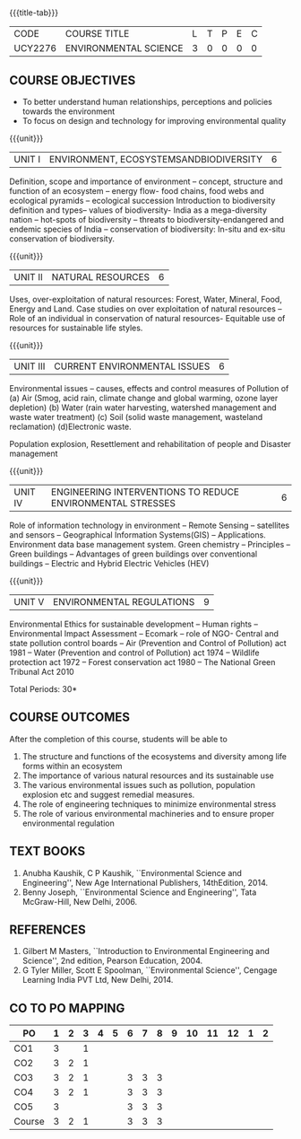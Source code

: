 * 
:properties:
:author: 
:date: 
:end:

#+startup: showall
{{{title-tab}}}
| CODE    | COURSE TITLE          | L | T | P | E | C |
| UCY2276 | ENVIRONMENTAL SCIENCE | 3 | 0 | 0 | 0 | 0 |

** COURSE OBJECTIVES
- To better understand human relationships, perceptions and
  policies towards the environment
- To focus on design and technology for improving environmental
  quality

{{{unit}}}
| UNIT I | ENVIRONMENT, ECOSYSTEMSANDBIODIVERSITY | 6 |
Definition, scope and importance of environment -- concept, structure
and function of an ecosystem -- energy flow- food chains, food webs
and ecological pyramids -- ecological succession Introduction to
biodiversity definition and types-- values of biodiversity- India as a
mega-diversity nation -- hot-spots of biodiversity -- threats to
biodiversity-endangered and endemic species of India -- conservation
of biodiversity: In-situ and ex-situ conservation of biodiversity.

{{{unit}}}
| UNIT II | NATURAL RESOURCES | 6 |
Uses, over-exploitation of natural resources: Forest, Water, Mineral,
Food, Energy and Land. Case studies on over exploitation of natural
resources -- Role of an individual in conservation of natural
resources- Equitable use of resources for sustainable life styles.

{{{unit}}}
| UNIT III | CURRENT ENVIRONMENTAL ISSUES | 6  |
Environmental issues -- causes, effects and control measures of
Pollution of (a) Air (Smog, acid rain, climate change and global
warming, ozone layer depletion) (b) Water (rain water harvesting,
watershed management and waste water treatment) (c) Soil (solid waste
management, wasteland reclamation) (d)Electronic waste.

Population explosion, Resettlement and rehabilitation of people and
Disaster management

{{{unit}}}
| UNIT IV | ENGINEERING INTERVENTIONS TO REDUCE ENVIRONMENTAL  STRESSES | 6 |
Role of information technology in environment -- Remote Sensing --
satellites and sensors -- Geographical Information Systems(GIS) --
Applications. Environment data base management system. Green chemistry
-- Principles -- Green buildings -- Advantages of green buildings over
conventional buildings -- Electric and Hybrid Electric Vehicles (HEV)

{{{unit}}}
| UNIT V | ENVIRONMENTAL REGULATIONS | 9 |
Environmental Ethics for sustainable development -- Human rights --
Environmental Impact Assessment -- Ecomark -- role of NGO- Central and
state pollution control boards -- Air (Prevention and Control of
Pollution) act 1981 -- Water (Prevention and control of Pollution) act
1974 -- Wildlife protection act 1972 -- Forest conservation act 1980
-- The National Green Tribunal Act 2010

\hfill *Total Periods: 30*

** COURSE OUTCOMES
After the completion of this course, students will be able to
1. The structure and functions of the ecosystems and diversity among life forms within an ecosystem
2. The importance of various natural resources and its sustainable use
3. The various environmental issues such as pollution, population explosion etc and suggest remedial measures.
4. The role of engineering techniques to minimize environmental stress
5. The role of various environmental machineries and to ensure proper environmental regulation


** TEXT BOOKS
1. Anubha Kaushik, C P Kaushik, ``Environmental Science and
   Engineering'', New Age International Publishers, 14thEdition, 2014.
2. Benny Joseph, ``Environmental Science and Engineering'', Tata
   McGraw-Hill, New Delhi, 2006.
   
** REFERENCES
1. Gilbert M Masters, ``Introduction to Environmental Engineering and
   Science'', 2nd edition, Pearson Education, 2004.
2. G Tyler Miller, Scott E Spoolman, ``Environmental Science'',
   Cengage Learning India PVT Ltd, New Delhi, 2014.

** CO TO PO MAPPING
| PO     | 1 | 2 | 3 | 4 | 5 | 6 | 7 | 8 | 9 | 10 | 11 | 12 | 1 | 2 |
|--------+---+---+---+---+---+---+---+---+---+----+----+----+---+---|
| CO1    | 3 |   | 1 |   |   |   |   |   |   |    |    |    |   |   |
| CO2    | 3 | 2 | 1 |   |   |   |   |   |   |    |    |    |   |   |
| CO3    | 3 | 2 | 1 |   |   | 3 | 3 | 3 |   |    |    |    |   |   |
| CO4    | 3 | 2 | 1 |   |   | 3 | 3 | 3 |   |    |    |    |   |   |
| CO5    | 3 |   |   |   |   | 3 | 3 | 3 |   |    |    |    |   |   |
|--------+---+---+---+---+---+---+---+---+---+----+----+----+---+---|
| Course | 3 | 2 | 1 |   |   | 3 | 3 | 3 |   |    |    |    |   |   |
